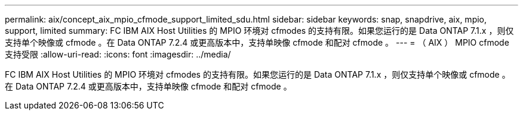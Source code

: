 ---
permalink: aix/concept_aix_mpio_cfmode_support_limited_sdu.html 
sidebar: sidebar 
keywords: snap, snapdrive, aix, mpio, support, limited 
summary: FC IBM AIX Host Utilities 的 MPIO 环境对 cfmodes 的支持有限。如果您运行的是 Data ONTAP 7.1.x ，则仅支持单个映像或 cfmode 。在 Data ONTAP 7.2.4 或更高版本中，支持单映像 cfmode 和配对 cfmode 。 
---
= （ AIX ） MPIO cfmode 支持受限
:allow-uri-read: 
:icons: font
:imagesdir: ../media/


[role="lead"]
FC IBM AIX Host Utilities 的 MPIO 环境对 cfmodes 的支持有限。如果您运行的是 Data ONTAP 7.1.x ，则仅支持单个映像或 cfmode 。在 Data ONTAP 7.2.4 或更高版本中，支持单映像 cfmode 和配对 cfmode 。
